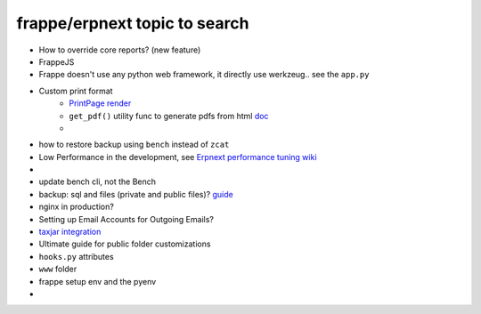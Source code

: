 frappe/erpnext topic to search
=======================================

* How to override core reports? (new feature)
* FrappeJS
* Frappe doesn't use any python web framework, it directly use werkzeug.. see the ``app.py``
* Custom print format
      * `PrintPage render <https://frappeframework.com/docs/v13/user/en/python-api/routing-and-rendering#page-renderer>`_
      * ``get_pdf()`` utility func to generate pdfs from html `doc <https://frappeframework.com/docs/v13/user/en/api/utils#get_pdf>`_
      * 
* how to restore backup using ``bench`` instead of ``zcat``
* Low Performance in the development, see `Erpnext performance tuning wiki <https://github.com/frappe/erpnext/wiki/ERPNext-Performance-Tuning>`_
* 
* update bench cli, not the Bench
* backup: sql and files (private and public files)? `guide <https://docs.erpnext.com/docs/v13/user/manual/en/setting-up/data/download-backup>`_
* nginx in production?
* Setting up Email Accounts for Outgoing Emails?
* `taxjar integration <https://www.taxjar.com/>`_
* Ultimate guide for public folder customizations
* ``hooks.py`` attributes
* ``www`` folder
* frappe setup env and the pyenv
* 